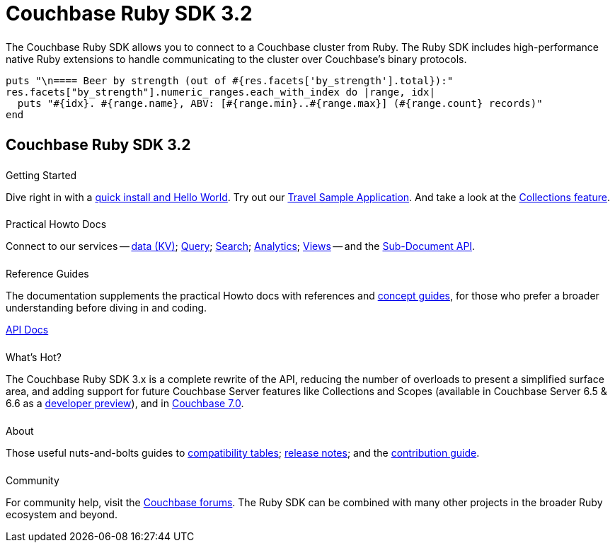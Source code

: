 = Couchbase Ruby SDK 3.2
:page-type: landing-page
:page-layout: landing-page-top-level-sdk
:page-role: tiles
:!sectids:


++++
<div class="card-row two-column-row">
++++


[.column]
====== {empty}
[.content]
The Couchbase Ruby SDK allows you to connect to a Couchbase cluster from Ruby. The Ruby SDK includes high-performance native Ruby extensions to handle communicating to the cluster over Couchbase’s binary protocols.


[.column]
[.content]
[source,ruby]
----
puts "\n==== Beer by strength (out of #{res.facets['by_strength'].total}):"
res.facets["by_strength"].numeric_ranges.each_with_index do |range, idx|
  puts "#{idx}. #{range.name}, ABV: [#{range.min}..#{range.max}] (#{range.count} records)"
end
----


++++
</div>
++++

[.column]
====== {empty}

== Couchbase Ruby SDK 3.2

++++
<div class="card-row three-column-row">
++++


[.column]
====== {empty}
.Getting Started

[.content]
Dive right in with a xref:start-using-sdk.adoc[quick install and Hello World].
Try out our xref:sample-application.adoc[Travel Sample Application].
And take a look at the xref:howtos:working-with-collections.adoc[Collections feature].


[.column]
====== {empty}
.Practical Howto Docs

[.content]
Connect to our services -- xref:howtos:kv-operations.adoc[data (KV)]; 
xref:howtos:n1ql-queries-with-sdk.adoc[Query]; 
xref:howtos:full-text-searching-with-sdk.adoc[Search]; 
xref:howtos:analytics-using-sdk.adoc[Analytics]; 
xref:howtos:view-queries-with-sdk.adoc[Views] -- 
and the xref:howtos:subdocument-operations.adoc[Sub-Document API].

[.column]
====== {empty}
.Reference Guides

[.content]
The documentation supplements the practical Howto docs with references and xref:concept-docs:concepts.adoc[concept guides], for those who prefer a broader understanding before diving in and coding.
[]
https://docs.couchbase.com/sdk-api/couchbase-ruby-client/Couchbase.html[API Docs^]


[.column]
====== {empty}
.What's Hot?

[.content]
The Couchbase Ruby SDK 3.x is a complete rewrite of the API, reducing the number of overloads to present a simplified surface area, and adding support for future Couchbase Server features like Collections and Scopes (available in Couchbase Server 6.5 & 6.6 as a xref:concept-docs:collections.adoc[developer preview]), and in xref:7.0@server:introduction:whats-new.adoc#whats-new-server-700[Couchbase 7.0].

[.column]
====== {empty}
.About

[.content]
Those useful nuts-and-bolts guides to 
xref:project-docs:compatibility.adoc[compatibility tables]; 
xref:project-docs:sdk-release-notes.adoc[release notes]; and the 
xref:project-docs:get-involved.adoc[contribution guide]. 


[.column]
====== {empty}
.Community

[.content]
For community help, visit the https://forums.couchbase.com/c/ruby-sdk/9[Couchbase forums^].
The Ruby SDK can be combined with many other projects in the broader Ruby ecosystem and beyond.

++++
</div>
++++

